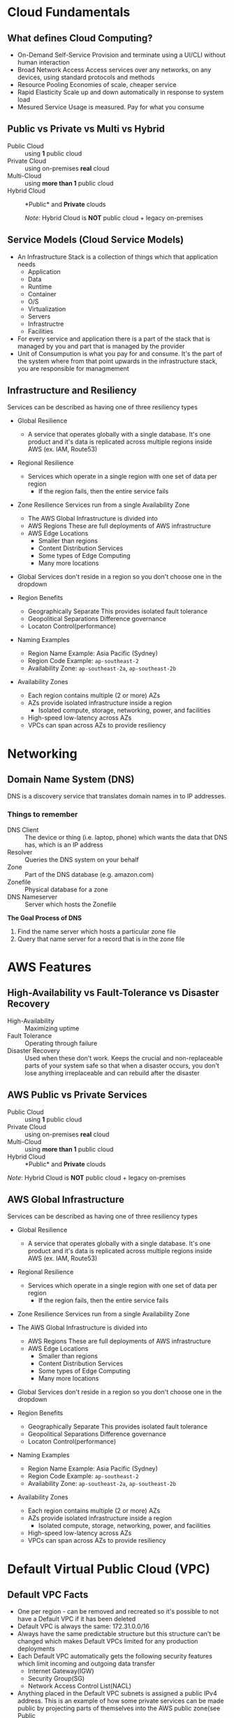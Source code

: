 * Cloud Fundamentals
** What defines Cloud Computing?
   - On-Demand Self-Service
     Provision and terminate using a UI/CLI without human interaction
   - Broad Network Access
     Access services over any networks, on any devices, using standard
     protocols and methods
   - Resource Pooling
     Economies of scale, cheaper service
   - Rapid Elasticity
     Scale up and down automatically in response to system load
   - Mesured Service
     Usage is measured. Pay for what you consume

** Public vs Private vs Multi vs Hybrid
   - Public Cloud :: using *1* public cloud
   - Private Cloud :: using on-premises *real* cloud
   - Multi-Cloud :: using *more than 1* public cloud
   - Hybrid Cloud :: *Public* and *Private* clouds    

      /Note/: Hybrid Cloud is *NOT* public cloud + legacy on-premises

** Service Models (Cloud Service Models)
   - An Infrastructure Stack is a collection of things which that
     application needs
     - Application
     - Data
     - Runtime
     - Container
     - O/S
     - Virtualization
     - Servers
     - Infrastructre
     - Facilities
   - For every service and application there is a part of
     the stack that is managed by you and part that is managed
     by the provider
   - Unit of Consumpution is what you pay for and consume. It's the
     part of the system where from that point upwards in the
     infrastructure stack, you are responsible for managmement
     
** Infrastructure and Resiliency
   
   Services can be described as having one of three resiliency types
   - Global Resilience
     - A service that operates globally with a single database. It's one
       product and it's data is replicated across multiple regions inside
       AWS (ex. IAM, Route53)
   - Regional Resilience
     - Services which operate in a single region with one set of data per region
       - If the region fails, then the entire service fails
   - Zone Resilience
     Services run from a single Availability Zone

     - The AWS Global Infrastructure is divided into
     - AWS Regions
       These are full deployments of AWS infrastructure
     - AWS Edge Locations
       - Smaller than regions
       - Content Distribution Services
       - Some types of Edge Computing
       - Many more locations

   - Global Services don't reside in a region so you don't choose one
     in the dropdown

   - Region Benefits
     - Geographically Separate
       This provides isolated fault tolerance
     - Geopolitical Separations
       Difference governance
     - Locaton Control(performance)

   - Naming Examples
     - Region Name Example: Asia Pacific (Sydney)  
     - Region Code Example: =ap-southeast-2=
     - Availability Zone:   =ap-southeast-2a=, =ap-southeast-2b=

   - Availability Zones
     - Each region contains multiple (2 or more) AZs
     - AZs provide isolated infrastructure inside a region
       - Isolated compute, storage, networking, power, and facilities
     - High-speed low-latency across AZs
     - VPCs can span across AZs to provide resiliency


* Networking

** Domain Name System (DNS)

   DNS is a discovery service that translates domain
   names in to IP addresses.

*** Things to remember
    - DNS Client :: The device or thing (i.e. laptop, phone) which wants
      the data that DNS has, which is an IP address
    - Resolver :: Queries the DNS system on your behalf
    - Zone :: Part of the DNS database (e.g. amazon.com)
    - Zonefile :: Physical database for a zone
    - DNS Nameserver :: Server which hosts the Zonefile

   *The Goal Process of DNS*
   1. Find the name server which hosts a particular zone file
   2. Query that name server for a record that is in the zone file
     
* AWS Features
   
** High-Availability vs Fault-Tolerance vs Disaster Recovery

   - High-Availability :: Maximizing uptime
   - Fault Tolerance :: Operating through failure
   - Disaster Recovery :: Used when these don't work. Keeps the
     crucial and non-replaceable parts of your system safe so that
     when a disaster occurs, you don't lose anything irreplaceable and
     can rebuild after the disaster
   
** AWS Public vs Private Services
  - Public Cloud :: using *1* public cloud
  - Private Cloud :: using on-premises *real* cloud
  - Multi-Cloud :: using *more than 1* public cloud
  - Hybrid Cloud :: *Public* and *Private* clouds    

  /Note/: Hybrid Cloud is *NOT* public cloud + legacy on-premises

** AWS Global Infrastructure
  Services can be described as having one of three resiliency types
  - Global Resilience
    - A service that operates globally with a single database. It's one
      product and it's data is replicated across multiple regions inside
      AWS (ex. IAM, Route53)
  - Regional Resilience
    - Services which operate in a single region with one set of data
      per region
      - If the region fails, then the entire service fails
  - Zone Resilience
    Services run from a single Availability Zone

  - The AWS Global Infrastructure is divided into
    - AWS Regions
      These are full deployments of AWS infrastructure
    - AWS Edge Locations
      - Smaller than regions
      - Content Distribution Services
      - Some types of Edge Computing
      - Many more locations

  - Global Services don't reside in a region so you don't choose one
    in the dropdown

  - Region Benefits
    - Geographically Separate
      This provides isolated fault tolerance
    - Geopolitical Separations
      Difference governance
    - Locaton Control(performance)

  - Naming Examples
    - Region Name Example: Asia Pacific (Sydney)  
    - Region Code Example: =ap-southeast-2=
    - Availability Zone:   =ap-southeast-2a=, =ap-southeast-2b=

  - Availability Zones
    - Each region contains multiple (2 or more) AZs
    - AZs provide isolated infrastructure inside a region
      - Isolated compute, storage, networking, power, and facilities
    - High-speed low-latency across AZs
    - VPCs can span across AZs to provide resiliency


* Default Virtual Public Cloud (VPC)

** Default VPC Facts
   - One per region - can be removed and recreated so it's possible to
     not have a Default VPC if it has been deleted
   - Default VPC is always the same: 172.31.0.0/16
   - Always have the same predictable structure but this structure can't
     be changed which makes Default VPCs limited for any production
     deployments
   - Each Default VPC automatically gets the following security features
     which limit incoming and outgoing data transfer
     - Internet Gateway(IGW)
     - Security Group(SG)
     - Network Access Control List(NACL)
   - Anything placed in the Default VPC subnets is assigned a public IPv4
     address. This is an example of how some private services can be made
     public by projecting parts of themselves into the AWS public zone(see
     Public
    
      
** VPC CIDR
   - Defines the start and end IP range that a VPC can use
   - If anything needs to communicate with a VPC, and assuming
     you allow it, it needs to communicate to that VPC CIDR
   - Custom VPC can have multipe CIDR ranges whereas the VPC CIDR
     for the Default VPC is always the same: 172.31.0.0/16
   - The VPC CIDR is divide up so that each subned per AZ gets
     a slice of the CIDR range
     - A /20 subnet is created within each AZ within the region
     - 16 /20 subnets can be created from a /16 address. That means
       that the Default VPC CIDR can handle up to 16 AZs

** Custom VPC
   - Multiple VPCs per region
   - Can be configured how you want, so long as you stay within the
   - rules and limits of VPC
   - Require the user to configure them end-to-end and are private
     by default
   - Can be configured for exactly how you need
     - variety of sizes and structures
     - they can be linked with other VPCs
     - can be configured to communicate with other cloud platforms
       and your on-premises networks

** Default VPC
   - 1 Default VPC per region
   - Initially configured by AWS
   - Come pre-configured in a very specific way and all the networking
     configuration is handled by AWS
     - Because of this they are a lot less flexible than custom VPCs


* Elastic Compute Cloud (EC2)
** EC2 Facts
  - Provides access to virtual machines called instances
  - Infrastructure as a Service (IAAS)
    - Unit of consumption is the instance
  - Instance: An operation system configured in a certain way
    with a certain set of allocated resources
  - EC2 is a private service
    - It runs in the private AWS zone
    - Instances are launched within a single VPC subnet
    - It must be configured with public access due to it being a
      private service. This is done by putting it in a VPC subnet that
      supports VPC access. The default VPC supports this out of the
      box. Custom VPCs need to be configured
  - EC2 is AZ Resilient
    This is evident since it is launched within a specific subnet
    and subnets are are availability zones
  - On-demand billing per-second or per-hour based on the service
    consumed

** Instance charges
   - Running an instance (CPU and memory usage) 
   - Storage
   - Extras for any commercial software the instances is launched with

** Storage
   Instances can use a number of different storage. Two of which are
   - storage that's on the local hose
   - Elastic Block Storage(EBS)

** Instance Lifecycle
   States
   - Running
   - Stopped
   - Terminated
      
   | State      | CPU | Memory | Storage | Networking |
   |------------+-----+--------+---------+------------|
   | Running    | X   | X      | X       | X          |
   | Stopped    |     |        | X       |            |
   | Terminated |     |        |         |            |

** Amazon Machine Image (AMI)
   - An AMI can create an EC2 instance and,
   - An AMI can be created /from/ an EC2 instance

   An AMI contains
   - Permissions: Control which accounts can use the AMI
   - Public: Everyone is allowed to launch instances from that AMI
   - Owner: Implicitly allowed to create EC2 instance from the AMI
   - Explicit: Owner specifies which /AWS accounts/ have access to
      the AMI
   - Root Volume: boot volume for the instance along with any other
     drives
   - Block Device Mapping: configuration which maps the drives to the
     device ID

** Connecting to EC2
   - Windows - RDP =port: 3389=
   - Linux - SSH =port: 22=



* Simple Storage Service (S3)
  - Global storage platform
  - Regionally Resilient: Data is replicated across availability
     zones within that region
  - Runs from the AWS Public Service
  - It can cope with unlimited data
  - Designed for multi-user usage
  - Two main things it delivers
    - Objects
    - Buckets
  - S3 is an object store, not a file or block store
  - Input and/or output to many AWS prodcut
  

* CloudFormation (CFN)

  - CloudFormation is a tool that lets you create, update, and delete
    infrastructure in AWS in a consistent and repeatable way using
    templates
  - Written in YAML or JSON
  - All templates must have a Resource key with at least one element
    - The Resource section is what dictates what is created, updated,
      and deleted
  - If the =AWSTemplateFormatVersion= and =Description= sections both
    exist then =Description= must be immediately after the
    =AWSTemplateFormationVersion=
  - Resources inside a CloudFormation template are called Logical
    Resources. They contain
    - Type
      (ex. =AWS::EC2::Instance=)
    - Properties
      Used to configure the resource in a certain way
  - A Stack is whats created when CloudFormation runs a template
  - 1 or more Stacks can be created from a single Template
  - For any logical resources in the stack, CloudFormation makes a
    corresponding physical resource in your AWS account
  - CloudFormation's job is to keep the logical and physical
    resources in sync

** Benefits
   - Consistently repeatable automatic provisioning
   - It cleans up after itself. When you delete a Stack CF deletes the
     logical resources and then deletes the associated physical
     resources
   - Portable. Well-designed templates can be used in any AWS region


* CloudWatch

  - CloudWatch :: An AWS public service that collects and manages
    operational data

  CloudWatch consists of three main products
  1. CloudWatch - Metrics
  2. CloudWatch Logs
  3. CloudWatch Events
  
  - Namespaces :: Used to keep data organized
    - AWS reserves the =AWS/...= namespace (ex. =AWS/EC2=)   
  - Metric :: A collection of related data points in a time-orderd
    structure
  - Datapoints :: consist of a timestamp (=2019-12-03T08:45:45Z=) and
    a value (=98.3=)
  - Dimensions :: Separate datapoints for different /things/ or
    /perspectives/ within the same metric
  - Alarms :: The service that allows actions to be configured /based
    on/ metrics
    - Three states: Ok, Alarm, Insufficent Data

* Route53
